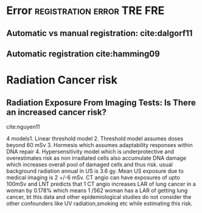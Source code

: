 * Error						 :registration:error:TRE:FRE:
** Automatic vs manual registration: cite:dalgorf11

** Automatic registration cite:hamming09
* Radiation Cancer risk
** Radiation Exposure From Imaging Tests: Is There an increased  cancer risk?
cite:nguyen11

4 models1. Linear threshold model 2. Threshold model assumes doses
beyond 60 mSv 3. Hormesis which assumes adaptability responses within
DNA repair 4. Hypersensitivity model which is underprotective and
overestimates risk as non irradiated cells also accumulate DNA damage
which increases overall pool of damaged cells and thus risk.
usual background radiation annual in US is 3.6 gy. Mean US exposure
due to medical imaging is 2 +/-6 mSv. CT angio can have exposures of
upto 100mSv and LNT predicts that 1 CT angio increases LAR of lung
cancer in a woman by 0.178% which means 1 /562 woman has a LAR of
getting lung cancer, bt this data and other epidemiological studies do
not consider the other confounders like UV radiation,smoking etc while
estimating this risk.
